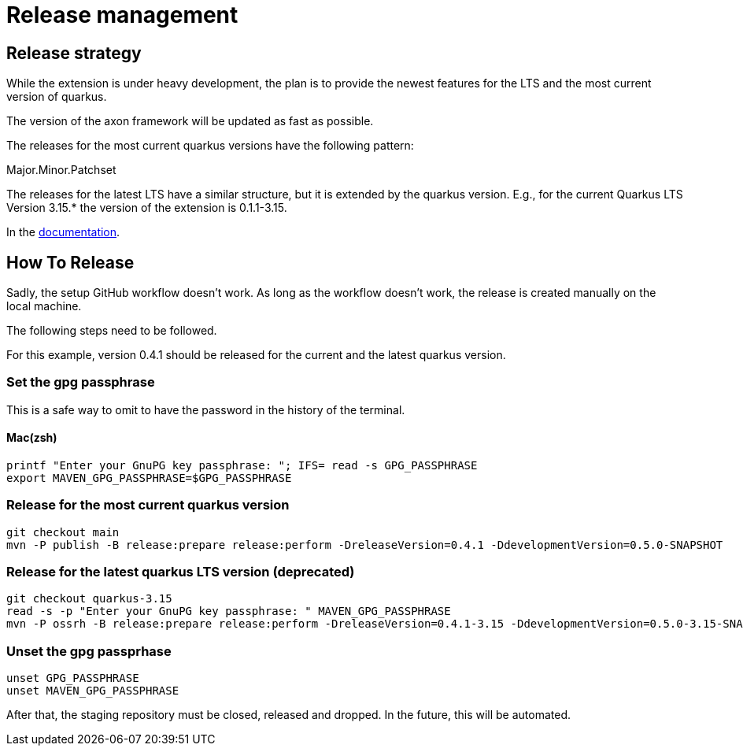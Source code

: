 = Release management

== Release strategy
While the extension is under heavy development, the plan is to provide the newest features for the LTS and the most current version of quarkus.

The version of the axon framework will be updated as fast as possible.

The releases for the most current quarkus versions have the following pattern:

Major.Minor.Patchset

The releases for the latest LTS have a similar structure, but it is extended by the quarkus version. E.g., for the current Quarkus LTS Version 3.15.* the version of the extension is 0.1.1-3.15.

In the link:docs/modules/ROOT/pages/index.adoc[documentation].

== How To Release
Sadly, the setup GitHub workflow doesn't work. As long as the workflow doesn't work, the release is created manually on the local machine.

The following steps need to be followed.

For this example, version 0.4.1 should be released for the current and the latest quarkus version.

=== Set the gpg passphrase

This is a safe way to omit to have the password in the history of the terminal.

==== Mac(zsh)

[source,bash]
----
printf "Enter your GnuPG key passphrase: "; IFS= read -s GPG_PASSPHRASE
export MAVEN_GPG_PASSPHRASE=$GPG_PASSPHRASE
----

=== Release for the most current quarkus version
[source,bash]
----
git checkout main
mvn -P publish -B release:prepare release:perform -DreleaseVersion=0.4.1 -DdevelopmentVersion=0.5.0-SNAPSHOT
----

=== Release for the latest quarkus LTS version (deprecated)
[source,bash]
----
git checkout quarkus-3.15
read -s -p "Enter your GnuPG key passphrase: " MAVEN_GPG_PASSPHRASE
mvn -P ossrh -B release:prepare release:perform -DreleaseVersion=0.4.1-3.15 -DdevelopmentVersion=0.5.0-3.15-SNAPSHOT -Dgpg.passphrase="${GPG_PASSPHRASE}"
----

=== Unset the gpg passprhase

[source,bash]
----
unset GPG_PASSPHRASE
unset MAVEN_GPG_PASSPHRASE
----

After that, the staging repository must be closed, released and dropped. In the future, this will be automated.